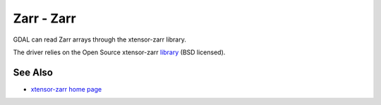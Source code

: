 .. _raster.zarr:

================================================================================
Zarr - Zarr
================================================================================

.. shortname:: Zarr

.. versionadded:: 3.3.0

.. build_dependencies:: xtensor-zarr

GDAL can read Zarr arrays through the xtensor-zarr library.

The driver relies on the Open Source xtensor-zarr
`library <https://github.com/xtensor-stack/xtensor-zarr>`__ (BSD licensed).

See Also
--------

-  `xtensor-zarr home page <https://xtensor-zarr.readthedocs.io>`__
